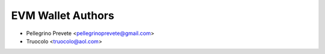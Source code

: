 =====================================
EVM Wallet Authors
=====================================

* Pellegrino Prevete <pellegrinoprevete@gmail.com>
* Truocolo <truocolo@aol.com>
